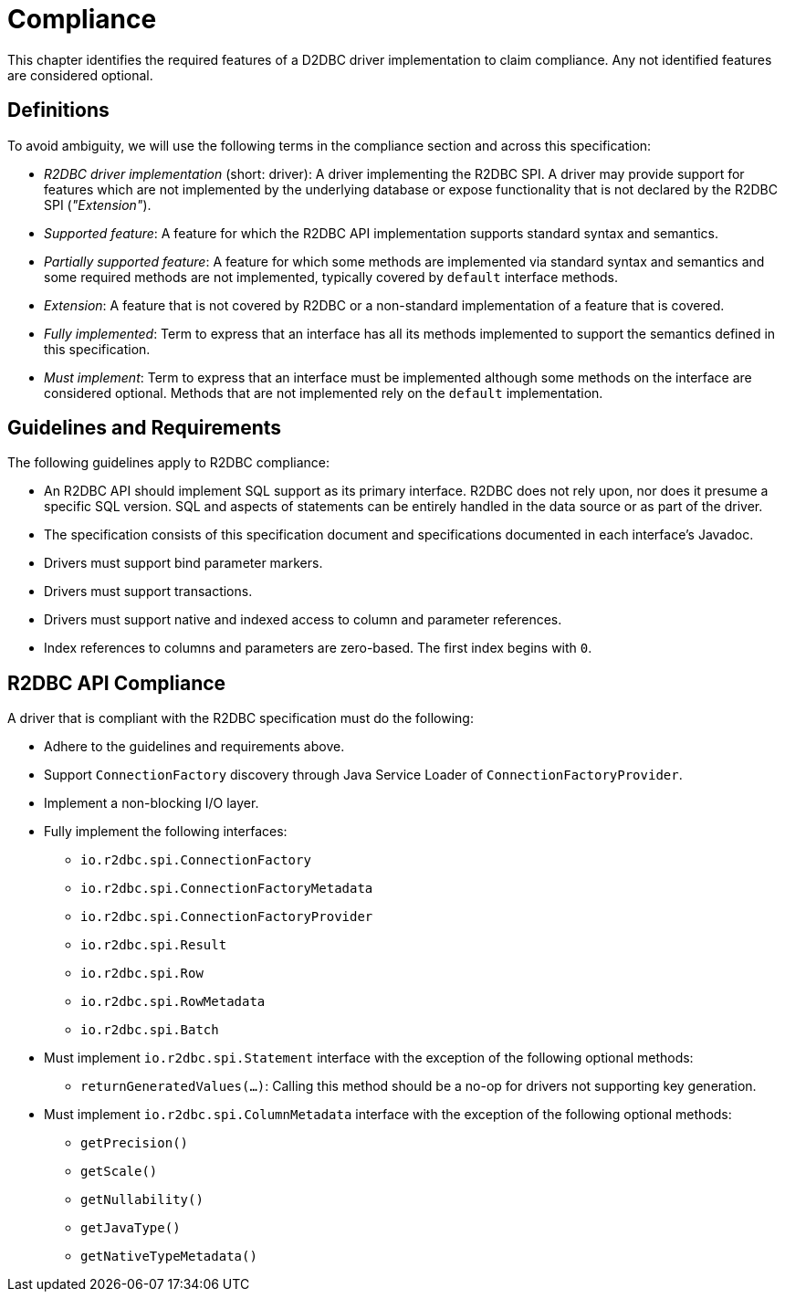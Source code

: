 [[compliance]]
= Compliance

This chapter identifies the required features of a D2DBC driver implementation to claim compliance.
Any not identified features are considered optional.

[[compliance.definitions]]
== Definitions

To avoid ambiguity, we will use the following terms in the compliance section and across this specification:

* _R2DBC driver implementation_ (short: driver): A driver implementing the R2DBC SPI.
A driver may provide support for features which are not implemented by the underlying database or expose functionality that is not declared by the R2DBC SPI (_"Extension"_).

* _Supported feature_: A feature for which the R2DBC API implementation supports standard syntax and semantics.

* _Partially supported feature_: A feature for which some methods are implemented via standard syntax and semantics and some required methods are not implemented, typically covered by `default` interface methods.

* _Extension_: A feature that is not covered by R2DBC or a non-standard implementation of a feature that is covered.

* _Fully implemented_: Term to express that an interface has all its methods implemented to support the semantics defined in this specification.

* _Must implement_: Term to express that an interface must be implemented although some methods on the interface are considered optional. Methods that are not implemented rely on the `default` implementation.

[[compliance.guidelines]]
== Guidelines and Requirements

The following guidelines apply to R2DBC compliance:

* An R2DBC API should implement SQL support as its primary interface. R2DBC does not rely upon, nor does it presume a specific SQL version. SQL and aspects of statements can be entirely handled in the data source or as part of the driver.

* The specification consists of this specification document and specifications documented in each interface's Javadoc.

* Drivers must support bind parameter markers.

* Drivers must support transactions.

* Drivers must support native and indexed access to column and parameter references.

* Index references to columns and parameters are zero-based. The first index begins with `0`.

== R2DBC API Compliance

A driver that is compliant with the R2DBC specification must do the following:

* Adhere to the guidelines and requirements above.
* Support `ConnectionFactory` discovery through Java Service Loader of `ConnectionFactoryProvider`.
* Implement a non-blocking I/O layer.
* Fully implement the following interfaces:
  ** `io.r2dbc.spi.ConnectionFactory`
  ** `io.r2dbc.spi.ConnectionFactoryMetadata`
  ** `io.r2dbc.spi.ConnectionFactoryProvider`
  ** `io.r2dbc.spi.Result`
  ** `io.r2dbc.spi.Row`
  ** `io.r2dbc.spi.RowMetadata`
  ** `io.r2dbc.spi.Batch`
* Must implement `io.r2dbc.spi.Statement` interface with the exception of the following optional methods:
  ** `returnGeneratedValues(…)`: Calling this method should be a no-op for drivers not supporting key generation.
* Must implement `io.r2dbc.spi.ColumnMetadata` interface with the exception of the following optional methods:
  ** `getPrecision()`
  ** `getScale()`
  ** `getNullability()`
  ** `getJavaType()`
  ** `getNativeTypeMetadata()`
